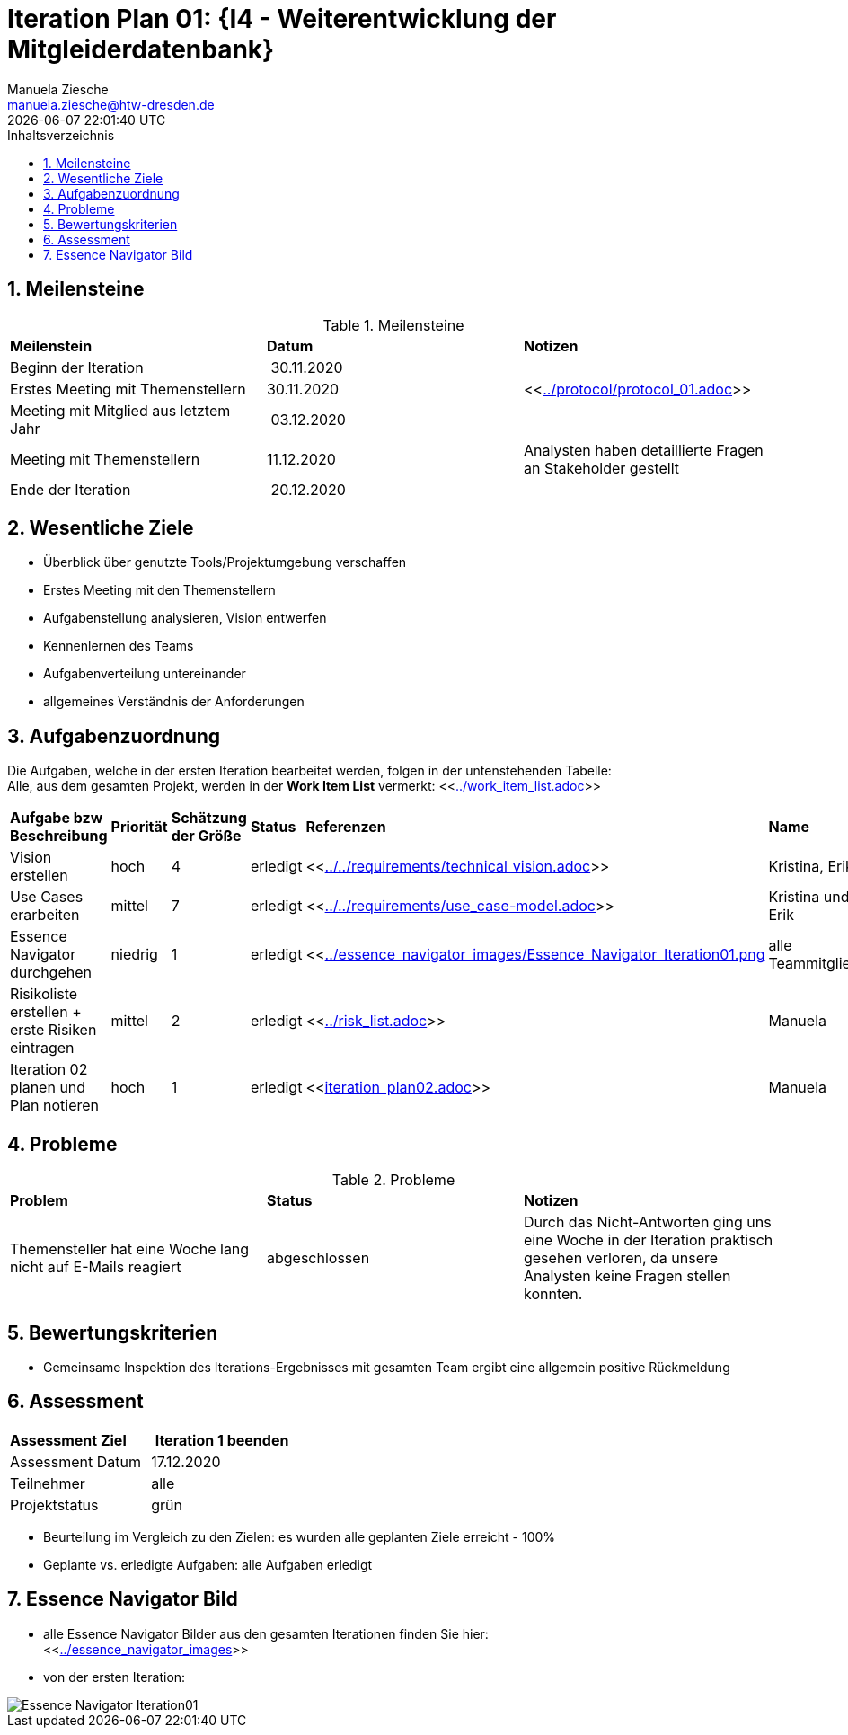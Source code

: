 = Iteration Plan 01: {I4 - Weiterentwicklung der Mitgleiderdatenbank}
Manuela Ziesche <manuela.ziesche@htw-dresden.de>
{localdatetime}
:toc: 
:toc-title: Inhaltsverzeichnis
:sectnums:
:source-highlighter: highlightjs

== Meilensteine

.Meilensteine
|===
| *Meilenstein* | *Datum* | *Notizen*
| Beginn der Iteration | 30.11.2020 | 
| Erstes Meeting mit Themenstellern | 30.11.2020 | <<link:../protocol/protocol_01.adoc[]>>
| Meeting mit Mitglied aus letztem Jahr | 03.12.2020 | 
| Meeting mit Themenstellern | 11.12.2020 | Analysten haben detaillierte Fragen an Stakeholder gestellt
| Ende der Iteration | 20.12.2020 |
|===

== Wesentliche Ziele

- Überblick über genutzte Tools/Projektumgebung verschaffen  +
- Erstes Meeting mit den Themenstellern +
- Aufgabenstellung analysieren, Vision entwerfen + 
- Kennenlernen des Teams +
- Aufgabenverteilung untereinander +
- allgemeines Verständnis der Anforderungen + 


== Aufgabenzuordnung

Die Aufgaben, welche in der ersten Iteration bearbeitet werden, folgen in der untenstehenden Tabelle: +
Alle, aus dem gesamten Projekt, werden in der *Work Item List* vermerkt:  <<link:../work_item_list.adoc[]>>

|===
| *Aufgabe bzw Beschreibung* | *Priorität* | *Schätzung der Größe* | *Status* | *Referenzen* | *Name* | *Gearbeitete Stunden*
| Vision erstellen | hoch | 4 | erledigt| <<link:../../requirements/technical_vision.adoc[]>>  | Kristina, Erik |5
| Use  Cases erarbeiten | mittel | 7 | erledigt | <<link:../../requirements/use_case-model.adoc[]>> | Kristina und Erik |  6
| Essence Navigator durchgehen | niedrig | 1 | erledigt | <<link:../essence_navigator_images/Essence_Navigator_Iteration01.png[] | alle Teammitglieder | 1
| Risikoliste erstellen + erste Risiken eintragen | mittel | 2 | erledigt | <<link:../risk_list.adoc[]>>  | Manuela | 3
| Iteration 02 planen und Plan notieren | hoch | 1 | erledigt | <<link:iteration_plan02.adoc[]>> | Manuela | 2

|===

== Probleme 

.Probleme
|===
| *Problem* | *Status* | *Notizen*
| Themensteller hat eine Woche lang nicht auf E-Mails reagiert | abgeschlossen | Durch das Nicht-Antworten ging uns eine Woche in der Iteration praktisch gesehen verloren, da unsere Analysten keine Fragen stellen konnten.
|===


== Bewertungskriterien

- Gemeinsame Inspektion des Iterations-Ergebnisses mit gesamten Team ergibt eine allgemein positive Rückmeldung

== Assessment

|===
|*Assessment Ziel* | *Iteration 1 beenden*
| Assessment Datum | 17.12.2020
| Teilnehmer | alle
| Projektstatus | grün 
|===

- Beurteilung im Vergleich zu den Zielen: es wurden alle geplanten Ziele erreicht - 100%
- Geplante vs. erledigte Aufgaben: alle Aufgaben erledigt

== Essence Navigator Bild

- alle Essence Navigator Bilder aus den gesamten Iterationen finden Sie hier: +
<<link:../essence_navigator_images[]>>

- von der ersten Iteration:

image::../docs/project_management/essence_navigator_images/Essence_Navigator_Iteration01.png[]

 